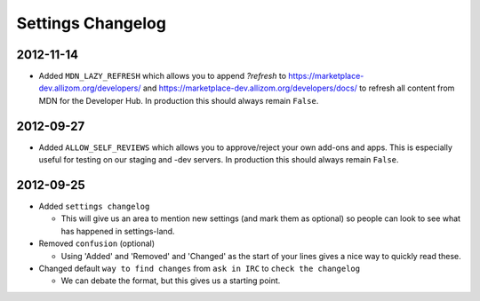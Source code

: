 Settings Changelog
==================


2012-11-14
----------

* Added ``MDN_LAZY_REFRESH`` which allows you to append `?refresh` to
  https://marketplace-dev.allizom.org/developers/ and
  https://marketplace-dev.allizom.org/developers/docs/ to refresh all content
  from MDN for the Developer Hub. In production this should always remain
  ``False``.


2012-09-27
----------

* Added ``ALLOW_SELF_REVIEWS`` which allows you to approve/reject your own
  add-ons and apps. This is especially useful for testing on our staging
  and -dev servers. In production this should always remain ``False``.


2012-09-25
----------

* Added ``settings changelog``

  * This will give us an area to mention new settings (and mark them as
    optional) so people can look to see what has happened in settings-land.

* Removed ``confusion`` (optional)

  * Using 'Added' and 'Removed' and 'Changed' as the start of your lines gives a
    nice way to quickly read these.

* Changed default ``way to find changes`` from ``ask in IRC`` to ``check the
  changelog``

  * We can debate the format, but this gives us a starting point.
